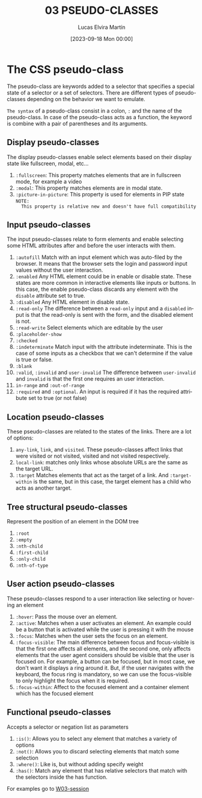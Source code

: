 #+TITLE: 03 PSEUDO-CLASSES
#+DATE: [2023-09-18 Mon 00:00]
#+AUTHOR: Lucas Elvira Martín
#+email: luelvira@pa.uc3m.es
#+DESCRIPTION: Session for Week 3. Advanced selectors
#+language: en
#+exclude_tags: noexport
#+creator: Emacs 28.2 (Org mode 9.5.5)

* Table of Content :toc:noexport:
- [[#the-css-pseudo-class][The CSS pseudo-class]]
  - [[#display-pseudo-classes][Display pseudo-classes]]
  - [[#input-pseudo-classes][Input pseudo-classes]]
  - [[#location-pseudo-classes][Location pseudo-classes]]
  - [[#tree-structural-pseudo-classes][Tree structural pseudo-classes]]
  -  [[#user-action-pseudo-classes][User action pseudo-classes]]
  - [[#functional-pseudo-classes][Functional pseudo-classes]]

* The CSS pseudo-class

The pseudo-class are keywords added to a selector that specifies a special state
of a selector or a set of selectors. There are different types of pseudo-classes
depending on the behavior we want to emulate.

=The syntax= of a pseudo-class consist in a colon, ~:~ and the name of the
pseudo-class. In case of the pseudo-class acts as a function, the keyword is combine
with a pair of parentheses and its arguments.

** Display pseudo-classes

The display pseudo-classes enable select elements based on their display state
like fullscreen, modal, etc...

1. ~:fullscreen~: This property matches elements that are in fullscreen mode, for
   example a video
2. ~:modal~: This property matches elements are in modal state.
3. ~:picture-in-picture~: This property is used for elements in PIP state =NOTE:
   This property is relative new and doesn't have full compatibility=

** Input pseudo-classes
The input pseudo-classes relate to form elements and enable selecting some HTML
attributes after and before the user interacts with them.

1. ~:autofill~ Match with an input element which was auto-filed by the
   browser. It means that the browser sets the login and password input values
   without the user interaction.
2. ~:enabled~ Any HTML element could be in enable or disable state. These states
   are more common in interactive elements like inputs or buttons. In this case,
   the enable pseudo-class discards any element with the ~disable~ attribute set
   to true.
3. ~:disabled~ Any HTML element in disable state.
4. ~:read-only~ The difference between a ~read-only~ input and a ~disabled~
   input is that the read-only is sent with the form, and the disabled element
   is not.
5. ~:read-write~ Select elements which are editable by the user
6. ~:placeholder-show~
7. ~:checked~
8. ~:indeterminate~ Match input with the attribute indeterminate. This is the
   case of some inputs as a checkbox that we can't determine if the value is
   true or false.
9. ~:blank~
10. ~:valid~,  ~:invalid~ and ~user-invalid~ The difference between ~user-invalid~
    and ~invalid~ is that the first one requires an user interaction.
11. ~in-range~ and ~:out-of-range~
12. ~:required~ and ~:optional~. An input is required if it has the required
    attribute set to true (or not false)

** Location pseudo-classes

These pseudo-classes are related to the states of the links. There are a lot of options:
1. ~any-link~,  ~link~, and ~visited~. These pseudo-classes affect links that
   were visited or not visited, visited and not visited respectively.
2. ~local-link~: matches only links whose absolute URLs are the same as the
   target URL.
3. ~:target~ Matches elements that act as the target of a link. And
   ~:target-within~ is the same, but in this case, the target element has a
   child who acts as another target.

** Tree structural pseudo-classes

Represent the position of an element in the DOM tree
1. ~:root~
2. ~:empty~
4. ~:nth-child~
5. ~:first-child~
6. ~:only-child~
7. ~:nth-of-type~

**  User action pseudo-classes
These pseudo-classes respond to a user interaction like selecting or hovering an element

1. ~:hover~: Pass the mouse over an element.
3. ~:active~: Matches when a user activates an element. An example could be a button
   that is activated while the user is pressing it with the mouse
4. ~:focus~: Matches when the user sets the focus on an element.
5. ~:focus-visible~:  The main difference between focus and focus-visible is
   that the first one affects all elements, and the second one, only affects
   elements that the user agent considers should be visible that the
   user is focused on. For example, a button can be focused, but in most case, we
   don't want it displays a ring around it. But, if the user navigates with the
   keyboard, the focus ring is mandatory, so we can use the focus-visible to
   only highlight the focus when it is required.
6. ~:focus-within~: Affect to the focused element and a container element which
   has the focused element

** Functional pseudo-classes

Accepts a selector or negation list as parameters
1. ~:is()~: Allows you to select any element that matches a variety of options
2. ~:not()~: Allows you to discard selecting elements that match some selection
3. ~:where()~: Like is, but without adding specify weight
4. ~:has()~: Match any element that has relative selectors that match with the
   selectors inside the has function.

For examples go to [[file:/practice/W03-session.org][W03-session]]
